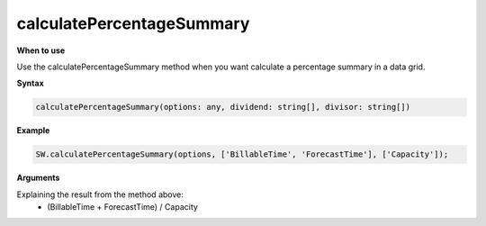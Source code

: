 calculatePercentageSummary
++++++++++++

**When to use**

Use the calculatePercentageSummary method when you want calculate a percentage summary in a data grid.

**Syntax**

.. sourcecode:: js

    calculatePercentageSummary(options: any, dividend: string[], divisor: string[])

**Example**

.. sourcecode:: js

    SW.calculatePercentageSummary(options, ['BillableTime', 'ForecastTime'], ['Capacity']);
    
**Arguments**

Explaining the result from the method above:
    * (BillableTime + ForecastTime) / Capacity
